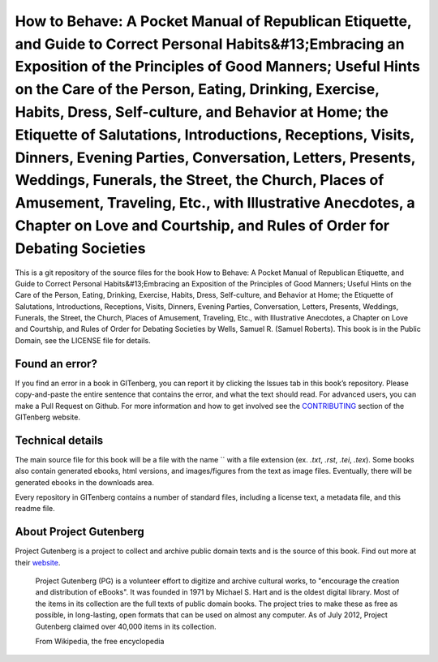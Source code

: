 =====================
How to Behave: A Pocket Manual of Republican Etiquette, and Guide to Correct Personal Habits&#13;Embracing an Exposition of the Principles of Good Manners; Useful Hints on the Care of the Person, Eating, Drinking, Exercise, Habits, Dress, Self-culture, and Behavior at Home; the Etiquette of Salutations, Introductions, Receptions, Visits, Dinners, Evening Parties, Conversation, Letters, Presents, Weddings, Funerals, the Street, the Church, Places of Amusement, Traveling, Etc., with Illustrative Anecdotes, a Chapter on Love and Courtship, and Rules of Order for Debating Societies
=====================


This is a git repository of the source files for the book How to Behave: A Pocket Manual of Republican Etiquette, and Guide to Correct Personal Habits&#13;Embracing an Exposition of the Principles of Good Manners; Useful Hints on the Care of the Person, Eating, Drinking, Exercise, Habits, Dress, Self-culture, and Behavior at Home; the Etiquette of Salutations, Introductions, Receptions, Visits, Dinners, Evening Parties, Conversation, Letters, Presents, Weddings, Funerals, the Street, the Church, Places of Amusement, Traveling, Etc., with Illustrative Anecdotes, a Chapter on Love and Courtship, and Rules of Order for Debating Societies by Wells, Samuel R. (Samuel Roberts). This book is in the Public Domain, see the LICENSE file for details.

Found an error?
===============
If you find an error in a book in GITenberg, you can report it by clicking the Issues tab in this book’s repository. Please copy-and-paste the entire sentence that contains the error, and what the text should read. For advanced users, you can make a Pull Request on Github.  For more information and how to get involved see the CONTRIBUTING_ section of the GITenberg website.

.. _CONTRIBUTING: http://gitenberg.github.com/#contributing


Technical details
=================
The main source file for this book will be a file with the name `` with a file extension (ex. `.txt`, `.rst`, `.tei`, `.tex`). Some books also contain generated ebooks, html versions, and images/figures from the text as image files. Eventually, there will be generated ebooks in the downloads area.

Every repository in GITenberg contains a number of standard files, including a license text, a metadata file, and this readme file.


About Project Gutenberg
=======================
Project Gutenberg is a project to collect and archive public domain texts and is the source of this book. Find out more at their website_.

    Project Gutenberg (PG) is a volunteer effort to digitize and archive cultural works, to "encourage the creation and distribution of eBooks". It was founded in 1971 by Michael S. Hart and is the oldest digital library. Most of the items in its collection are the full texts of public domain books. The project tries to make these as free as possible, in long-lasting, open formats that can be used on almost any computer. As of July 2012, Project Gutenberg claimed over 40,000 items in its collection.

    From Wikipedia, the free encyclopedia

.. _website: http://www.gutenberg.org/